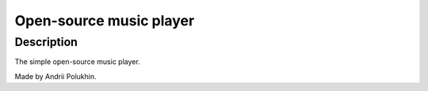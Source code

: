 ************************
Open-source music player
************************

Description
####################################
The simple open-source music player. 

Made by Andrii Polukhin.


